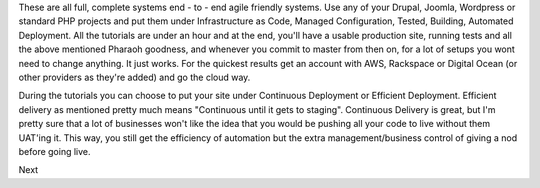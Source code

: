 These are all full, complete systems end - to - end agile friendly systems. Use any of your Drupal, Joomla, Wordpress or standard PHP projects and put them under Infrastructure as Code, Managed Configuration, Tested, Building, Automated Deployment. All the tutorials are under an hour and at the end, you'll have a usable production site, running tests and all the above mentioned Pharaoh goodness, and whenever you commit to master from then on, for a lot of setups you wont need to change anything. It just works. For the quickest results get an account with AWS, Rackspace or Digital Ocean (or other providers as they're added) and go the cloud way.

During the tutorials you can choose to put your site under Continuous Deployment or Efficient Deployment. Efficient delivery as mentioned pretty much means "Continuous until it gets to staging". Continuous Delivery is great, but I'm pretty sure that a lot of businesses won't like the idea that you would be pushing all your code to live without them UAT'ing it. This way, you still get the efficiency of automation but the extra management/business control of giving a nod before going live.

Next 
